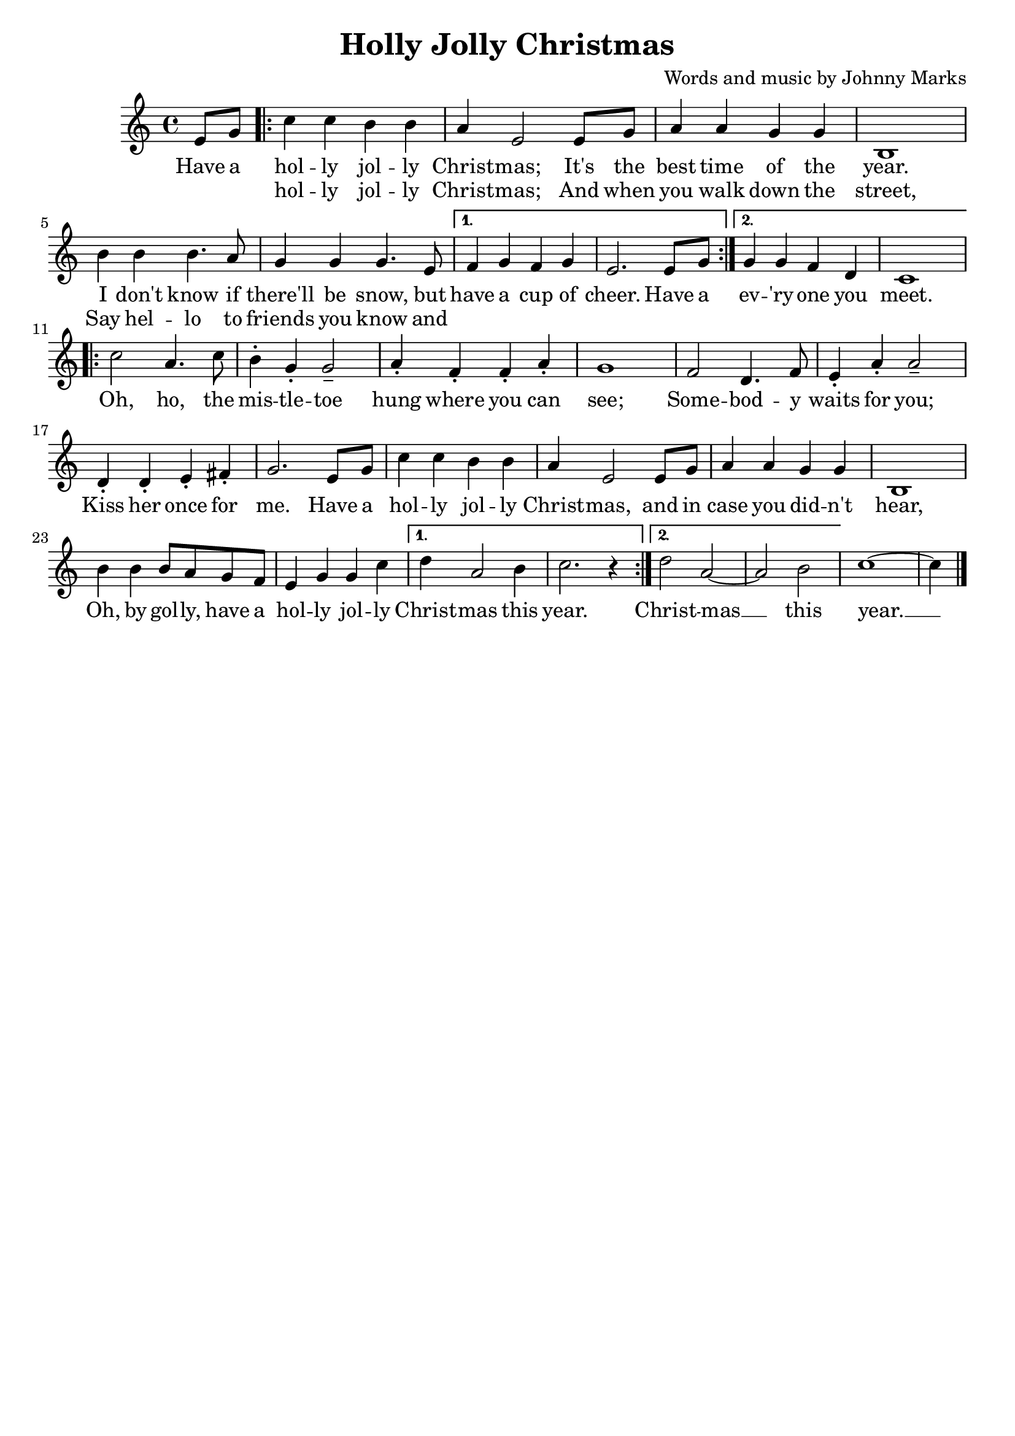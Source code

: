 hjcMelody = \relative e' {
    \partial 4 e8 g |
    \repeat volta 2 {
        c4 c b b |
        a e2 e8 g |
        a4 a g g |
        b,1 |
        b'4 b b4. a8 |
        g4 g g4. e8 |
    }
    \alternative {
        { f4 g f g | e2. e8 g | }
        { g4 g f d | c1 | }
    }
    \repeat volta 2 {
        c'2 a4. c8 |
        b4^. g_. g2_- |
        a4_. f_. f_. a_. |
        g1 |
        f2 d4. f8 |
        e4_. a_. a2_- |
        d,4_. d_. e_. fis_. |
        g2. e8 g |
        c4 c b b |
        a e2 e8 g |
        a4 a g g |
        b,1 |
        b'4 b b8 a g f |
        e4 g g c |
    }
    \alternative {
        { d4 a2 b4 | c2. r4 | }
        { d2 a~ | a b | }
    }
    c1~ |
    c4 \bar "|."
}

hjcLyrics = \lyricmode{
    Have a 
    << 
        {
            hol -- ly jol -- ly Christ -- mas;
            It's the best time of the year.
            I don't know if there'll be snow, but
        }
        \new Lyrics = "hjcSecondVerse"
            \with { alignBelowContext = "hjcLyrics" } {
                \set associatedVoice = "hjcMelody"
                hol -- ly jol -- ly Christ -- mas;
                And when you walk down the street,
                Say hel -- lo to friends you know and
            }
    >>
    have a cup of cheer. Have a
    ev -- 'ry -- one you meet.
    Oh, ho, the mis -- tle -- toe 
    hung where you can see;
    Some -- bod -- y waits for you; 
    Kiss her once for me.
    Have a hol -- ly jol -- ly Christ -- mas,
    and in case you did -- n't hear,
    Oh, by gol -- ly, have a hol -- ly jol -- ly
    Christ -- mas this year.
    Christ -- mas __ this year. __
}

\header{
    title = "Holly Jolly Christmas"
    tagline = ""
    arranger = "Words and music by Johnny Marks"
}

\score{
    <<
        \new Staff {
            \new Voice = "hjcMelody" {
                \hjcMelody
            }
        }
        \new Lyrics {
            \lyricsto "hjcMelody" {
                \hjcLyrics
            }
        }
    >>

    \layout {}
}